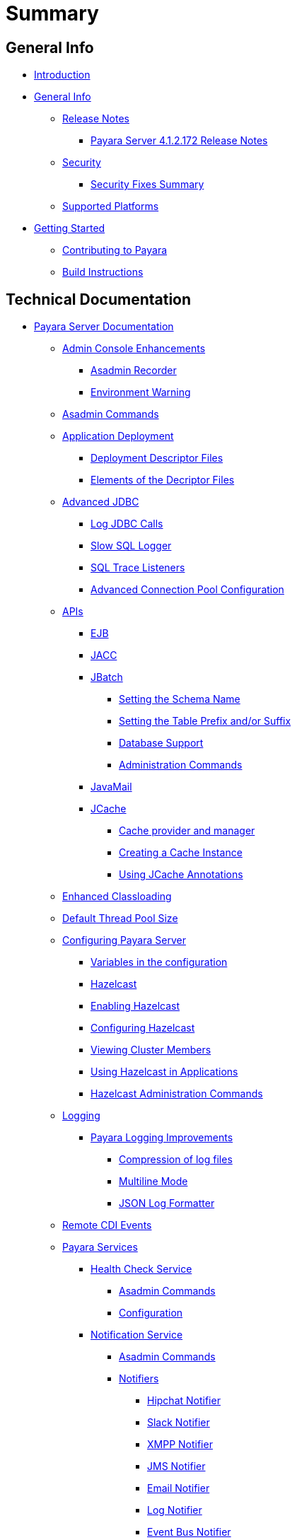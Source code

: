 [[summary]]
= Summary

[[general-info]]
== General Info

* link:README.adoc[Introduction]
* link:general-info/general-info.adoc[General Info]
** link:general-info/release-notes/release-notes.adoc[Release Notes]
*** link:general-info/release-notes/release-notes-172.adoc[Payara Server 4.1.2.172 Release Notes]
** link:general-info/security/security.adoc[Security]
*** link:general-info/security/security-fix-list.adoc[Security Fixes Summary]
** link:general-info/supported-platforms.adoc[Supported Platforms]
* link:getting-started/getting-started.adoc[Getting Started]
** link:getting-started/contributing-to-payara.adoc[Contributing to Payara]
** link:getting-started/build-instructions.adoc[Build Instructions]

[[technical-documentation]]
== Technical Documentation

* link:documentation/payara-server-documentation/payara-server-documentation.adoc[Payara Server Documentation]
** link:documentation/payara-server-documentation/admin-console/admin-console.adoc[Admin Console Enhancements]
*** link:documentation/payara-server-documentation/admin-console/asadmin-recorder.adoc[Asadmin Recorder]
*** link:documentation/payara-server-documentation/admin-console/environment-warning.adoc[Environment Warning]
** link:documentation/payara-server-documentation/asadmin-commands/asadmin-commands.adoc[Asadmin Commands]
** link:documentation/payara-server-documentation/app-deployment/app-deployment.adoc[Application Deployment]
*** link:documentation/payara-server-documentation/app-deployment/deployment-descriptors.adoc[Deployment Descriptor Files]
*** link:documentation/payara-server-documentation/app-deployment/descriptor-elements.adoc[Elements of the Decriptor Files]
** link:documentation/payara-server-documentation/advanced-jdbc/advanced-jdbc-configuration-and-diagnostics.adoc[Advanced JDBC]
*** link:documentation/payara-server-documentation/advanced-jdbc/log-jdbc-calls.adoc[Log JDBC Calls]
*** link:documentation/payara-server-documentation/advanced-jdbc/slow-sql-logger.adoc[Slow SQL Logger]
*** link:documentation/payara-server-documentation/advanced-jdbc/sql-trace-listeners.adoc[SQL Trace Listeners]
*** link:documentation/payara-server-documentation/advanced-jdbc/advanced-connection-pool-properties.adoc[Advanced Connection Pool Configuration]
** link:X[APIs]
*** link:documentation/payara-server-documentation/ejb.adoc[EJB]
*** link:documentation/payara-server-documentation/jacc.adoc[JACC]
*** link:documentation/payara-server-documentation/jbatch/jbatch.adoc[JBatch]
**** link:documentation/payara-server-documentation/jbatch/schema-name.adoc[Setting the Schema Name]
**** link:documentation/payara-server-documentation/jbatch/table-prefix-and-suffix.adoc[Setting the Table Prefix and/or Suffix]
**** link:documentation/payara-server-documentation/jbatch/database-support.adoc[Database Support]
**** link:documentation/payara-server-documentation/jbatch/asadmin.adoc[Administration Commands]
*** link:documentation/payara-server-documentation/javamail.adoc[JavaMail]
*** link:documentation/payara-server-documentation/jcache/jcache.adoc[JCache]
**** link:documentation/payara-server-documentation/jcache/jcache-accessing.adoc[Cache provider and manager]
**** link:documentation/payara-server-documentation/jcache/jcache-creating.adoc[Creating a Cache Instance]
**** link:documentation/payara-server-documentation/jcache/jcache-annotations.adoc[Using JCache Annotations]
** link:documentation/payara-server-documentation/classloading.adoc[Enhanced Classloading]
** link:documentation/payara-server-documentation/default-thread-pool-size.adoc[Default Thread Pool Size]
** link:documentation/payara-server-documentation/configuration/configuration.adoc[Configuring Payara Server]
*** link:documentation/payara-server-documentation/configuration/var-substitution.adoc[Variables in the configuration]
*** link:documentation/payara-server-documentation/hazelcast/hazelcast.adoc[Hazelcast]
*** link:documentation/payara-server-documentation/hazelcast/enable-hazelcast.adoc[Enabling Hazelcast]
*** link:documentation/payara-server-documentation/hazelcast/configuration.adoc[Configuring Hazelcast]
*** link:documentation/payara-server-documentation/hazelcast/viewing-members.adoc[Viewing Cluster Members]
*** link:documentation/payara-server-documentation/hazelcast/using-hazelcast.adoc[Using Hazelcast in Applications]
*** link:documentation/payara-server-documentation/hazelcast/asadmin.adoc[Hazelcast Administration Commands]
** link:documentation/payara-server-documentation/logging/logging.adoc[Logging]
*** link:documentation/payara-server-documentation/logging/payara/payara-specific.adoc[Payara Logging Improvements]
**** link:documentation/payara-server-documentation/logging/payara/log-compression.adoc[Compression of log files]
**** link:documentation/payara-server-documentation/logging/payara/multiline.adoc[Multiline Mode]
**** link:documentation/payara-server-documentation/logging/payara/json-formatter.adoc[JSON Log Formatter]
** link:documentation/payara-server-documentation/cdi-events.adoc[Remote CDI Events]
** link:X[Payara Services]
*** link:documentation/payara-server-documentation/health-check-service/health-check-service.adoc[Health Check Service]
**** link:documentation/payara-server-documentation/health-check-service/asadmin-commands.adoc[Asadmin Commands]
**** link:documentation/payara-server-documentation/health-check-service/configuration.adoc[Configuration]
*** link:documentation/payara-server-documentation/notification-service/notification-service.adoc[Notification Service]
**** link:documentation/payara-server-documentation/notification-service/asadmin-commands.adoc[Asadmin Commands]
**** link:documentation/payara-server-documentation/notification-service/notifiers.adoc[Notifiers]
***** link:documentation/payara-server-documentation/notification-service/notifiers/hipchat-notifier.adoc[Hipchat Notifier]
***** link:documentation/payara-server-documentation/notification-service/notifiers/slack-notifier.adoc[Slack Notifier]
***** link:documentation/payara-server-documentation/notification-service/notifiers/xmpp-notifier.adoc[XMPP Notifier]
***** link:documentation/payara-server-documentation/notification-service/notifiers/jms-notifier.adoc[JMS Notifier]
***** link:documentation/payara-server-documentation/notification-service/notifiers/email-notifier.adoc[Email Notifier]
***** link:documentation/payara-server-documentation/notification-service/notifiers/log-notifier.adoc[Log Notifier]
***** link:documentation/payara-server-documentation/notification-service/notifiers/event-bus-notifier.adoc[Event Bus Notifier]
*** link:documentation/payara-server-documentation/request-tracing-service/request-tracing-service.adoc[Request Tracing Service]
**** link:documentation/payara-server-documentation/request-tracing-service/asadmin-commands.adoc[Asadmin Commands]
**** link:documentation/payara-server-documentation/request-tracing-service/configuration.adoc[Configuration]
*** link:documentation/payara-server-documentation/jmx-monitoring-service/jmx-monitoring-service.adoc[JMX Monitoring Service]
**** link:documentation/payara-server-documentation/jmx-monitoring-service/configuration.adoc[Configuration]
**** link:documentation/payara-server-documentation/jmx-monitoring-service/asadmin-commands.adoc[Asadmin Commands]
** link:documentation/payara-server-documentation/rest-api/rest-api-documentation.adoc[REST API Documentation]
*** link:documentation/payara-server-documentation/rest-api/overview.adoc[Overview]
*** link:documentation/payara-server-documentation/rest-api/security.adoc[Security]
*** link:documentation/payara-server-documentation/rest-api/resources.adoc[Resources]
*** link:documentation/payara-server-documentation/rest-api/definitions.adoc[Definitions]
** link:documentation/payara-server-documentation/phone-home/phonehome-overview.adoc[Phone Home]
*** link:documentation/payara-server-documentation/phone-home/phone-home-information.adoc[Gathered Data]
*** link:documentation/payara-server-documentation/phone-home/phone-home-asadmin.adoc[Asadmin Commands]
*** link:documentation/payara-server-documentation/phone-home/disabling-phone-home.adoc[Disabling Phone Home]
** link:documentation/payara-server-documentation/production-ready-domain.adoc[Production Ready Domain]
** link:documentation/payara-server-documentation/system-properties.adoc[System Properties]
** link:documentation/payara-server-documentation/app-deployment/public-api.adoc[Public API]
* link:documentation/payara-micro/payara-micro.adoc[Payara Micro Documentation]
** link:documentation/payara-micro/starting-instance.adoc[Starting an Instance]
** link:documentation/payara-micro/stopping-instance.adoc[Stopping an Instance]
** link:documentation/payara-micro/deploying/deploying.adoc[Deploying Applications]
*** link:documentation/payara-micro/deploying/deploy-cmd-line.adoc[From the Command Line]
*** link:documentation/payara-micro/deploying/deploy-program.adoc[Programmatically]
**** link:documentation/payara-micro/deploying/deploy-program-bootstrap.adoc[During Bootstrap]
**** link:documentation/payara-micro/deploying/deploy-program-after-bootstrap.adoc[To a Bootstrapped Instance]
**** link:documentation/payara-micro/deploying/deploy-program-asadmin.adoc[Using an asadmin Command]
**** link:documentation/payara-micro/deploying/deploy-program-maven.adoc[From a Maven Repository]
** link:documentation/payara-micro/configuring/configuring.adoc[Configuring an Instance]
*** link:documentation/payara-micro/configuring/config-cmd-line.adoc[From the Command Line]
*** link:documentation/payara-micro/configuring/config-program.adoc[Programmatically]
*** link:documentation/payara-micro/configuring/package-uberjar.adoc[Packaging as an Uber Jar]
*** link:documentation/payara-micro/configuring/config-sys-props.adoc[Via System Properties]
*** link:documentation/payara-micro/configuring/config-keystores.adoc[Alternate Keystores for SSL]
*** link:documentation/payara-micro/configuring/instance-names.adoc[Instance Names]
** link:documentation/payara-micro/clustering/clustering.adoc[Clustering]
*** link:documentation/payara-micro/clustering/autoclustering.adoc[Automatically]
*** link:documentation/payara-micro/clustering/clustering-with-full-server.adoc[Clustering with Payara Server]
*** link:documentation/payara-micro/clustering/lite-nodes.adoc[Lite Cluster Members]
** link:documentation/payara-micro/maven/maven.adoc[Maven Support]
** link:documentation/payara-micro/port-autobinding.adoc[HTTP(S) Auto-Binding]
** link:documentation/payara-micro/asadmin.adoc[Running asadmin Commands]
*** link:documentation/payara-micro/asadmin/send-asadmin-commands.adoc[Send asadmin commands]
*** link:documentation/payara-micro/asadmin/using-the-payara-micro-api.adoc[Using the Payara Micro API]
*** link:documentation/payara-micro/asadmin/pre-and-post-boot-scripts.adoc[Pre and Post Boot Scripts]
** link:documentation/payara-micro/callable-objects.adoc[Running Callable Objects]
** link:documentation/payara-micro/services/request-tracing.adoc[Request Tracing]
** link:documentation/payara-micro/logging-to-file.adoc[Logging to a file]
** link:documentation/payara-micro/jcache.adoc[JCache in Payara Micro]
** link:documentation/payara-micro/jca.adoc[JCA Support in Payara Micro]
** link:documentation/payara-micro/cdi-events.adoc[Remote CDI Events]
** link:documentation/payara-micro/persistent-ejb-timers.adoc[Persistent EJB timers]
** link:documentation/payara-micro/appendices/appendices.adoc[Payara Micro Appendices]
*** link:documentation/payara-micro/appendices/cmd-line-opts.adoc[Command Line Options]
*** link:documentation/payara-micro/appendices/micro-api.adoc[Payara Micro API]
**** link:documentation/payara-micro/appendices/config-methods.adoc[Configuration Methods]
**** link:documentation/payara-micro/appendices/operation-methods.adoc[Operation Methods]
**** link:documentation/payara-micro/appendices/javadoc.adoc[Javadoc]
* link:documentation/user-guides/user-guides.adoc[User Guides]
** link:documentation/user-guides/backup-domain.adoc[Payara Server Domain Backup]
** link:documentation/user-guides/restore-domain.adoc[Restore a Payara Server Domain]
** link:documentation/user-guides/upgrade-payara.adoc[Upgrade Payara Server]
** link:documentation/user-guides/connection-pools/connection-pools.adoc[Configure a connection pool]
*** link:documentation/user-guides/connection-pools/sizing.adoc[Connection pool sizing]
*** link:documentation/user-guides/connection-pools/validation.adoc[Connection validation]
*** link:documentation/user-guides/connection-pools/leak-detection.adoc[Statement and Connection Leak Detection]
** link:documentation/user-guides/bypassing-jms-connections-through-a-firewall.adoc[Bypassing JMS Connections through a Firewall]
* link:documentation/ecosystem/ecosystem.adoc[Ecosystem]
** link:documentation/ecosystem/maven-plugin.adoc[Payara Micro Maven Plugin]
** link:documentation/ecosystem/cloud-connectors/cloud-connectors.adoc[Cloud Connectors]
*** link:documentation/ecosystem/cloud-connectors/amazon-sqs.adoc[Amazon SQS]
*** link:documentation/ecosystem/cloud-connectors/apache-kafka.adoc[Apache Kafka]
*** link:documentation/ecosystem/cloud-connectors/azure-sb.adoc[Azure Service Bus]
*** link:documentation/ecosystem/cloud-connectors/mqtt.adoc[MQTT]


[[appendices]]
== Appendices

* link:general-info/release-notes/release-notes-history.adoc[History of Release Notes]
** link:general-info/release-notes/release-notes-172.adoc[Payara Server 4.1.2.172 Release Notes]
** link:general-info/release-notes/release-notes-171.adoc[Payara Server 4.1.1.171 Release Notes]
** link:general-info/release-notes/release-notes-164.adoc[Payara Server 4.1.1.164 Release Notes]
** link:general-info/release-notes/release-notes-163.adoc[Payara Server 4.1.1.163 Release Notes]
** link:general-info/release-notes/release-notes-162.adoc[Payara Server 4.1.1.162 Release Notes]
** link:general-info/release-notes/release-notes-161.1.adoc[Payara Server 4.1.1.161.1 Release Notes]
** link:general-info/release-notes/release-notes-161.adoc[Payara Server 4.1.1.161 Release Notes]
** link:general-info/release-notes/release-notes-154.adoc[Payara Server 4.1.1.154 Release Notes]
** link:general-info/release-notes/release-notes-153.adoc[Payara Server 4.1.153 Release Notes]
** link:general-info/release-notes/release-notes-152.1.adoc[Payara Server 4.1.152.1 Release Notes]
** link:general-info/release-notes/release-notes-152.adoc[Payara Server 4.1.152 Release Notes]
** link:general-info/release-notes/release-notes-151.adoc[Payara Server 4.1.151 Release Notes]
** link:general-info/release-notes/release-notes-144.adoc[Payara Server 4.1.144 Release Notes]
